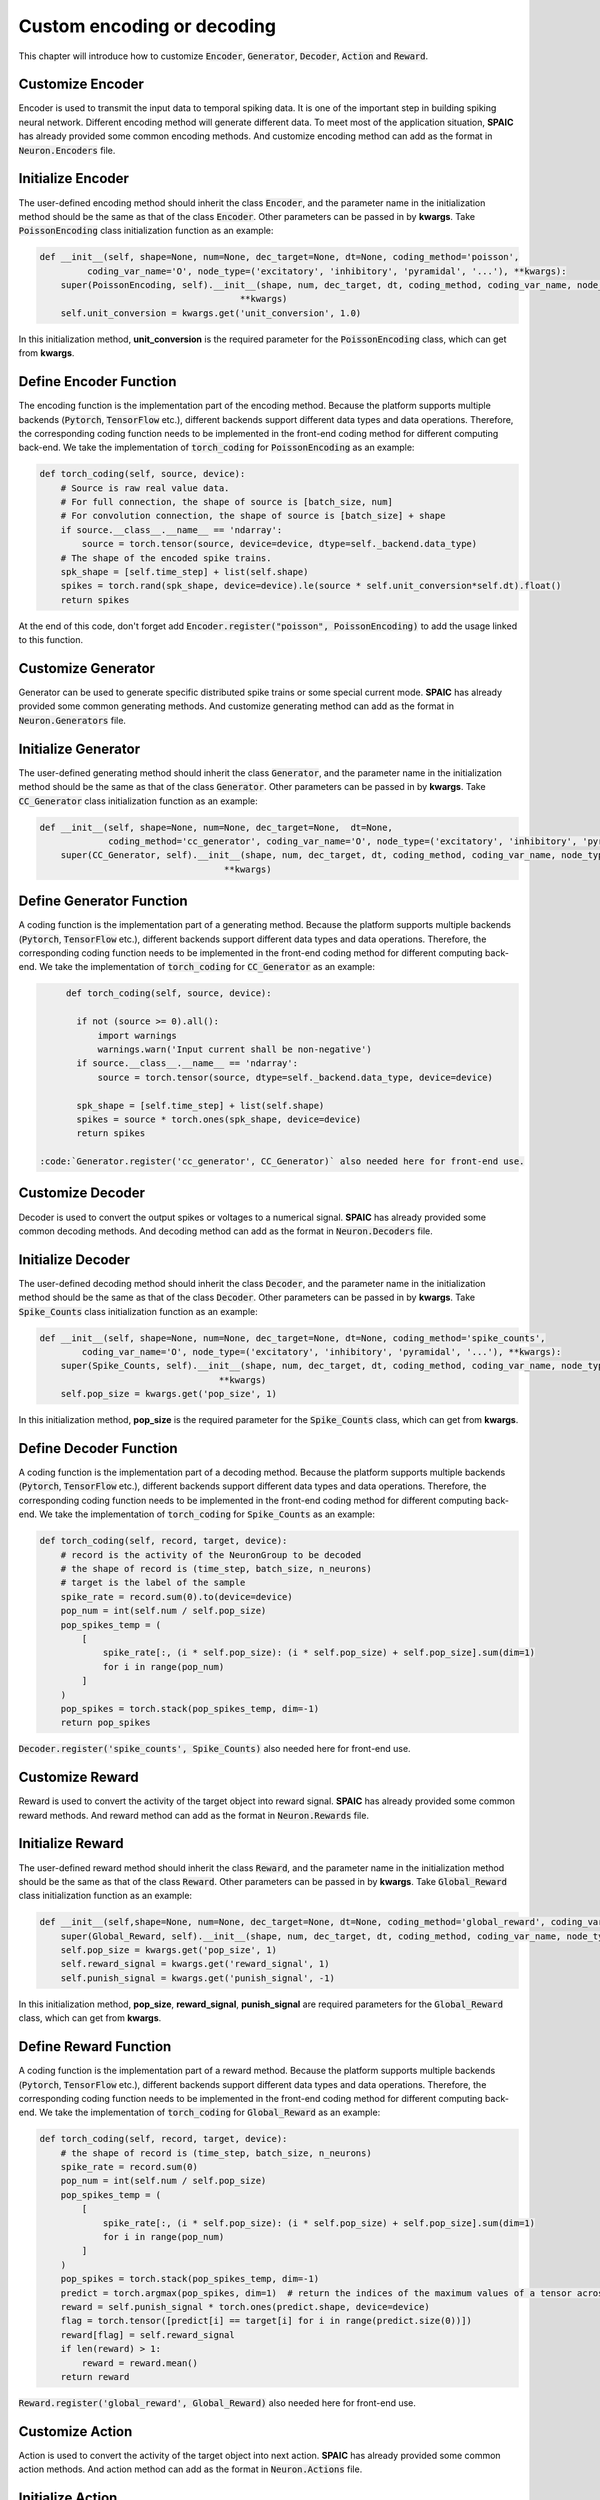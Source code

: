 .. _my-custom-encoding:

Custom encoding or decoding
=================================
This chapter will introduce how to customize :code:`Encoder`, :code:`Generator`, :code:`Decoder`, :code:`Action` and :code:`Reward`.

Customize Encoder
---------------------------
Encoder is used to transmit the input data to temporal spiking data. It is one of the important step in building spiking \
neural network. Different encoding method will generate different data. To meet most of the application situation, **SPAIC** \
has already provided some common encoding methods. And customize encoding method can add as the format in :code:`Neuron.Encoders` file.

Initialize Encoder
--------------------------
The user-defined encoding method should inherit the class :code:`Encoder`, and the parameter name in the initialization method
should be the same as that of the class :code:`Encoder`. Other parameters can be passed in by **kwargs**.
Take :code:`PoissonEncoding` class initialization function as an example:

.. code-block:: python

    def __init__(self, shape=None, num=None, dec_target=None, dt=None, coding_method='poisson',
             coding_var_name='O', node_type=('excitatory', 'inhibitory', 'pyramidal', '...'), **kwargs):
        super(PoissonEncoding, self).__init__(shape, num, dec_target, dt, coding_method, coding_var_name, node_type,
                                          **kwargs)
        self.unit_conversion = kwargs.get('unit_conversion', 1.0)


In this initialization method, **unit_conversion** is the required parameter for the :code:`PoissonEncoding` class,
which can get from **kwargs**.

Define Encoder Function
-----------------------------------
The encoding function is the implementation part of the encoding method.
Because the platform supports multiple backends (:code:`Pytorch`, :code:`TensorFlow` etc.), different backends
support different data types and data operations.
Therefore, the corresponding coding function needs to be implemented in the front-end coding method for different computing
back-end.
We take the implementation of :code:`torch_coding` for :code:`PoissonEncoding` as an example:

.. code-block:: python

    def torch_coding(self, source, device):
        # Source is raw real value data.
        # For full connection, the shape of source is [batch_size, num]
        # For convolution connection, the shape of source is [batch_size] + shape
        if source.__class__.__name__ == 'ndarray':
            source = torch.tensor(source, device=device, dtype=self._backend.data_type)
        # The shape of the encoded spike trains.
        spk_shape = [self.time_step] + list(self.shape)
        spikes = torch.rand(spk_shape, device=device).le(source * self.unit_conversion*self.dt).float()
        return spikes

At the end of this code, don't forget add :code:`Encoder.register("poisson", PoissonEncoding)` to add the usage linked to
this function.

Customize Generator
--------------------------
Generator can be used to generate specific distributed spike trains or some special current mode.
**SPAIC** has already provided some common generating methods.
And customize generating method can add as the format in :code:`Neuron.Generators` file.

Initialize Generator
--------------------------
The user-defined generating method should inherit the class :code:`Generator`, and the parameter name in the initialization method
should be the same as that of the class :code:`Generator`. Other parameters can be passed in by **kwargs**.
Take :code:`CC_Generator` class initialization function as an example:

.. code-block:: python

    def __init__(self, shape=None, num=None, dec_target=None,  dt=None,
                 coding_method='cc_generator', coding_var_name='O', node_type=('excitatory', 'inhibitory', 'pyramidal', '...'), **kwargs):
        super(CC_Generator, self).__init__(shape, num, dec_target, dt, coding_method, coding_var_name, node_type,
                                       **kwargs)



Define Generator Function
--------------------------------
A coding function is the implementation part of a generating method.
Because the platform supports multiple backends (:code:`Pytorch`, :code:`TensorFlow` etc.), different backends
support different data types and data operations.
Therefore, the corresponding coding function needs to be implemented in the front-end coding method for different computing
back-end.
We take the implementation of :code:`torch_coding` for :code:`CC_Generator` as an example:

.. code-block:: python

      def torch_coding(self, source, device):

        if not (source >= 0).all():
            import warnings
            warnings.warn('Input current shall be non-negative')
        if source.__class__.__name__ == 'ndarray':
            source = torch.tensor(source, dtype=self._backend.data_type, device=device)

        spk_shape = [self.time_step] + list(self.shape)
        spikes = source * torch.ones(spk_shape, device=device)
        return spikes

 :code:`Generator.register('cc_generator', CC_Generator)` also needed here for front-end use.

Customize Decoder
--------------------------
Decoder is used to convert the output spikes or voltages to a numerical signal.
**SPAIC** has already provided some common decoding methods.
And decoding method can add as the format in :code:`Neuron.Decoders` file.

Initialize Decoder
-------------------------
The user-defined decoding method should inherit the class :code:`Decoder`, and the parameter name in the initialization method
should be the same as that of the class :code:`Decoder`. Other parameters can be passed in by **kwargs**.
Take :code:`Spike_Counts` class initialization function as an example:

.. code-block:: python

    def __init__(self, shape=None, num=None, dec_target=None, dt=None, coding_method='spike_counts',
            coding_var_name='O', node_type=('excitatory', 'inhibitory', 'pyramidal', '...'), **kwargs):
        super(Spike_Counts, self).__init__(shape, num, dec_target, dt, coding_method, coding_var_name, node_type,
                                      **kwargs)
        self.pop_size = kwargs.get('pop_size', 1)

In this initialization method, **pop_size** is the required parameter for the :code:`Spike_Counts` class,
which can get from **kwargs**.

Define Decoder Function
----------------------------------
A coding function is the implementation part of a decoding method.
Because the platform supports multiple backends (:code:`Pytorch`, :code:`TensorFlow` etc.), different backends
support different data types and data operations.
Therefore, the corresponding coding function needs to be implemented in the front-end coding method for different computing
back-end.
We take the implementation of :code:`torch_coding` for :code:`Spike_Counts` as an example:

.. code-block:: python

    def torch_coding(self, record, target, device):
        # record is the activity of the NeuronGroup to be decoded
        # the shape of record is (time_step, batch_size, n_neurons)
        # target is the label of the sample
        spike_rate = record.sum(0).to(device=device)
        pop_num = int(self.num / self.pop_size)
        pop_spikes_temp = (
            [
                spike_rate[:, (i * self.pop_size): (i * self.pop_size) + self.pop_size].sum(dim=1)
                for i in range(pop_num)
            ]
        )
        pop_spikes = torch.stack(pop_spikes_temp, dim=-1)
        return pop_spikes

:code:`Decoder.register('spike_counts', Spike_Counts)` also needed here for front-end use.


Customize Reward
--------------------------
Reward is used to convert the activity of the target object into reward signal.
**SPAIC** has already provided some common reward methods.
And reward method can add as the format in :code:`Neuron.Rewards` file.

Initialize Reward
-------------------------
The user-defined reward method should inherit the class :code:`Reward`, and the parameter name in the initialization method
should be the same as that of the class :code:`Reward`. Other parameters can be passed in by **kwargs**.
Take :code:`Global_Reward` class initialization function as an example:

.. code-block:: python

    def __init__(self,shape=None, num=None, dec_target=None, dt=None, coding_method='global_reward', coding_var_name='O', node_type=('excitatory', 'inhibitory', 'pyramidal', '...'), **kwargs):
        super(Global_Reward, self).__init__(shape, num, dec_target, dt, coding_method, coding_var_name, node_type, **kwargs)
        self.pop_size = kwargs.get('pop_size', 1)
        self.reward_signal = kwargs.get('reward_signal', 1)
        self.punish_signal = kwargs.get('punish_signal', -1)

In this initialization method, **pop_size**, **reward_signal**, **punish_signal** are required parameters for the :code:`Global_Reward` class,
which can get from **kwargs**.

Define Reward Function
----------------------------------
A coding function is the implementation part of a reward method.
Because the platform supports multiple backends (:code:`Pytorch`, :code:`TensorFlow` etc.), different backends
support different data types and data operations.
Therefore, the corresponding coding function needs to be implemented in the front-end coding method for different computing
back-end.
We take the implementation of :code:`torch_coding` for :code:`Global_Reward` as an example:

.. code-block:: python

    def torch_coding(self, record, target, device):
        # the shape of record is (time_step, batch_size, n_neurons)
        spike_rate = record.sum(0)
        pop_num = int(self.num / self.pop_size)
        pop_spikes_temp = (
            [
                spike_rate[:, (i * self.pop_size): (i * self.pop_size) + self.pop_size].sum(dim=1)
                for i in range(pop_num)
            ]
        )
        pop_spikes = torch.stack(pop_spikes_temp, dim=-1)
        predict = torch.argmax(pop_spikes, dim=1)  # return the indices of the maximum values of a tensor across columns.
        reward = self.punish_signal * torch.ones(predict.shape, device=device)
        flag = torch.tensor([predict[i] == target[i] for i in range(predict.size(0))])
        reward[flag] = self.reward_signal
        if len(reward) > 1:
            reward = reward.mean()
        return reward

:code:`Reward.register('global_reward', Global_Reward)` also needed here for front-end use.

Customize Action
--------------------------
Action is used to convert the activity of the target object into next action.
**SPAIC** has already provided some common action methods.
And action method can add as the format in :code:`Neuron.Actions` file.

Initialize Action
-------------------------
The user-defined action method should inherit the class :code:`Action`, and the parameter name in the initialization method
should be the same as that of the class :code:`Action`. Other parameters can be passed in by **kwargs**.
Take :code:`Softmax_Action` class initialization function as an example:

.. code-block:: python

    def __init__(self, shape=None, num=None, dec_target=None, dt=None, coding_method='softmax_action', coding_var_name='O', node_type=('excitatory', 'inhibitory', 'pyramidal', '...'), **kwargs):
        super(Softmax_Action, self).__init__(shape, num, dec_target, dt, coding_method, coding_var_name, node_type, **kwargs)

Define Action Function
----------------------------------
A coding function is the implementation part of a action method.
Because the platform supports multiple backends (:code:`Pytorch`, :code:`TensorFlow` etc.), different backends
support different data types and data operations.
Therefore, the corresponding coding function needs to be implemented in the front-end coding method for different computing
back-end.
We take the implementation of :code:`torch_coding` for :code:`Softmax_Action` as an example:

.. code-block:: python

    def torch_coding(self, record, target, device):
        # the shape of record is (time_step, batch_size, n_neurons)
        assert (
            record.shape[2] == self.num
        ), "Output layer size is not equal to the size of the action space."
        spikes = torch.sum(record, dim=0)
        probabilities = torch.softmax(spikes, dim=0)
        return torch.multinomial(probabilities, num_samples=1).item()


:code:`Action.register('softmax_action', Softmax_Action)` also needed here for front-end use.